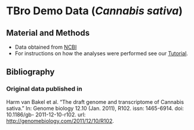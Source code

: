 * TBro Demo Data (/Cannabis sativa/)
** Material and Methods
 - Data obtained from [[http://www.ncbi.nlm.nih.gov/][NCBI]]
 - For instructions on how the analyses were performed see our [[https://github.com/TBroTeam/Tutorial][Tutorial]].
** Bibliography
*** Original data published in
Harm van Bakel et al. “The draft genome and transcriptome of Cannabis sativa.”
In: Genome biology 12.10 (Jan. 2011), R102. issn: 1465-6914. doi: 10.1186/gb-
2011-12-10-r102. url: http://genomebiology.com/2011/12/10/R102.
